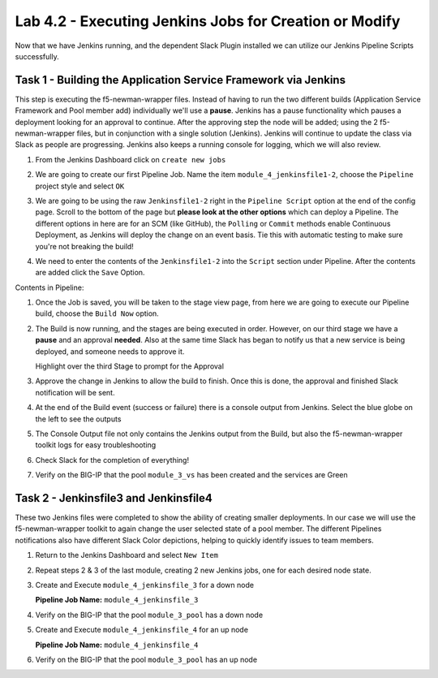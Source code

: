 .. |labmodule| replace:: 4
.. |labnum| replace:: 2
.. |labdot| replace:: |labmodule|\ .\ |labnum|
.. |labund| replace:: |labmodule|\ _\ |labnum|
.. |labname| replace:: Lab\ |labdot|
.. |labnameund| replace:: Lab\ |labund|

Lab |labmodule|\.\ |labnum| - Executing Jenkins Jobs for Creation or Modify
~~~~~~~~~~~~~~~~~~~~~~~~~~~~~~~~~~~~~~~~~~~~~~~~~~~~~~~~~~~~~~~~~~~~~~~~~~~

Now that we have Jenkins running, and the dependent Slack Plugin installed
we can utilize our Jenkins Pipeline Scripts successfully.

Task 1 - Building the Application Service Framework via Jenkins
^^^^^^^^^^^^^^^^^^^^^^^^^^^^^^^^^^^^^^^^^^^^^^^^^^^^^^^^^^^^^^^

This step is executing the f5-newman-wrapper files. Instead of having to run the two different
builds (Application Service Framework and Pool member add) individually we'll use a **pause**.
Jenkins has a pause functionality which pauses a deployment looking for an approval to
continue. After the approving step the node will be added; using the 2 f5-newman-wrapper
files, but in conjunction with a single solution (Jenkins). Jenkins will continue to update
the class via Slack as people are progressing. Jenkins also keeps a running console for
logging, which we will also review.

#. From the Jenkins Dashboard click on ``create new jobs``

   |lab-2-1|

#. We are going to create our first Pipeline Job. Name the item ``module_4_jenkinsfile1-2``, choose the ``Pipeline`` project style and select ``OK``

   |lab-2-2|

#. We are going to be using the raw ``Jenkinsfile1-2`` right in the ``Pipeline Script`` option at the end of the config page. Scroll to the bottom of the page but **please look at the other options** which can deploy a Pipeline. The different options in here are for an SCM (like GitHub), the ``Polling`` or ``Commit`` methods enable Continuous Deployment, as Jenkins will deploy the change on an event basis. Tie this with automatic testing to make sure you're not breaking the build!

   |lab-2-3|

#. We need to enter the contents of the ``Jenkinsfile1-2`` into the ``Script`` section under Pipeline. After the contents are added click the ``Save`` Option.

.. code-block:: groovy
   :linenos:

    node {
       stage('Testing') {
          //Run the tests
          //sh "python -m /home/snops/f5-automation-labs/jenkins/f5-newman-build/f5-newman-build-1"
          //sh "python -m /home/snops/f5-automation-labs/jenkins/f5-newman-build/f5-newman-build-2"
       }
       stage('Frameword-Deployment') {
           //Run SNOPS Container Newman Package Virtual and Pool
          sh "f5-newman-wrapper /home/snops/f5-automation-labs/jenkins/f5-newman-build/f5-newman-build-1"
          //chatops slack message that run has completed
          slackSend(
             channel: '#jenkins_builds',
             color: 'good',
             message: 'Super-NetOps Engineer is about to deploy an F5 Service Framework, Approval Needed!',
             teamDomain: 'f5agilitydevops',
             token: 'vLMQmBq2tiyiCcZoNlbmAi0Z'
             )
       }
       stage('Approval') {
          //Gate the process and require approval
          input 'Proceed?'
          //chatops slack message that run has completed
          slackSend(
              channel: '#jenkins_builds',
              color: 'good',
              message: 'Super-NetOps Engineer just approved a new F5 Service Framework, thats some serious Continuous Delivery!',
              teamDomain: 'f5agilitydevops',
              token: 'vLMQmBq2tiyiCcZoNlbmAi0Z'
              )
       }
       stage('Add-Sevice-Node') {
           //Run SNOPS Container Newman Package add Node to Pool
          sh "f5-newman-wrapper /home/snops/f5-automation-labs/jenkins/f5-newman-build/f5-newman-build-2"
          //chatops slack message that run has completed
          slackSend(
             channel: '#jenkins_builds',
             color: 'good',
             message: 'Super-NetOps Engineer just added a Node to a Service, Production is Online!',
             teamDomain: 'f5agilitydevops',
             token: 'vLMQmBq2tiyiCcZoNlbmAi0Z'
             )
       }
    }

Contents in Pipeline:

|lab-2-4|

#. Once the Job is saved, you will be taken to the stage view page, from here we are going to execute our Pipeline build, choose the ``Build Now`` option.

   |lab-2-5|

#. The Build is now running, and the stages are being executed in order. However, on our third stage we have a **pause** and an approval **needed**. Also at the same time Slack has began to notify us that a new service is being deployed, and someone needs to approve it.

   |lab-2-6|
   Highlight over the third Stage to prompt for the Approval
   |lab-2-7|

   |lab-2-8|

#. Approve the change in Jenkins to allow the build to finish. Once this is done, the approval and finished Slack notification will be sent.

   |lab-2-9|

   |lab-2-10|

#. At the end of the Build event (success or failure) there is a console output from Jenkins. Select the blue globe on the left to see the outputs

   |lab-2-11|

#. The Console Output file not only contains the Jenkins output from the Build, but also the f5-newman-wrapper toolkit logs for easy troubleshooting

   |lab-2-12|

#. Check Slack for the completion of everything!

   |lab-2-13|

#. Verify on the BIG-IP that the pool ``module_3_vs`` has been created and the services are Green

   |lab-2-15|

Task 2 - Jenkinsfile3 and Jenkinsfile4
^^^^^^^^^^^^^^^^^^^^^^^^^^^^^^^^^^^^^^^^^^^^^^^^^^^^^^^^^^^^^^^^^^^^

These two Jenkins files were completed to show the ability of creating smaller deployments. In our case we will use the f5-newman-wrapper toolkit to again change the user selected state of a pool member. The different Pipelines notifications also have different Slack Color depictions, helping to quickly identify issues to team members.

#. Return to the Jenkins Dashboard and select ``New Item``

   |module-4-1|

#. Repeat steps 2 & 3 of the last module, creating 2 new Jenkins jobs, one for each desired node state.

#. Create and Execute ``module_4_jenkinsfile_3`` for a down node

   **Pipeline Job Name:** ``module_4_jenkinsfile_3``

   .. code-block:: groovy
      :linenos:

      node {
        stage('Testing') {
           //Run the tests
           //sh "python -m /home/snops/f5-automation-labs/jenkins/f5-newman-operation/f5-newman-build-3"
        }
        stage('Disable-Node') {
            //Run SNOPS Container Newman Package Virtual and Pool
           sh "f5-newman-wrapper /home/snops/f5-automation-labs/jenkins/f5-newman-operation/f5-newman-build-3"
           //chatops slack message that run has completed
           slackSend(
              channel: '#jenkins_builds',
              color: 'bad',
              message: 'Super-NetOps Engineer just disabled a Service Node!',
              teamDomain: 'f5agilitydevops',
              token: 'vLMQmBq2tiyiCcZoNlbmAi0Z'
              )
        }
      }

#. Verify on the BIG-IP that the pool ``module_3_pool`` has a down node

#. Create and Execute ``module_4_jenkinsfile_4`` for an up node

   **Pipeline Job Name:** ``module_4_jenkinsfile_4``

   .. code-block:: groovy
      :linenos:

      node {
        stage('Testing') {
           //Run the tests
           //sh "python -m /home/snops/f5-automation-labs/jenkins/f5-newman-operation/f5-newman-build-4"
        }
        stage('Enable-Node') {
            //Run SNOPS Container Newman Package Virtual and Pool
           sh "f5-newman-wrapper /home/snops/f5-automation-labs/jenkins/f5-newman-operation/f5-newman-build-4"
           //chatops slack message that run has completed
           slackSend(
              channel: '#jenkins_builds',
              color: 'good',
              message: 'Super-NetOps Engineer just enabled a Service Node!',
              teamDomain: 'f5agilitydevops',
              token: 'vLMQmBq2tiyiCcZoNlbmAi0Z'
              )
        }
      }

#. Verify on the BIG-IP that the pool ``module_3_pool`` has an up node

.. |lab-2-1| image:: images/lab-2-1.png
   :scale: 70%
.. |lab-2-2| image:: images/lab-2-2.png
   :scale: 70%
.. |lab-2-3| image:: images/lab-2-3.png
   :scale: 70%
.. |lab-2-4| image:: images/lab-2-4.png
   :scale: 70%
.. |lab-2-5| image:: images/lab-2-5.png
   :scale: 70%
.. |lab-2-6| image:: images/lab-2-6.png
   :scale: 70%
.. |lab-2-7| image:: images/lab-2-7.png
   :scale: 70%
.. |lab-2-8| image:: images/lab-2-8.png
   :scale: 100%
.. |lab-2-9| image:: images/lab-2-9.png
   :scale: 100%
.. |lab-2-10| image:: images/lab-2-10.png
   :scale: 100%
.. |lab-2-11| image:: images/lab-2-11.png
   :scale: 70%
.. |lab-2-12| image:: images/lab-2-12.png
   :scale: 70%
.. |lab-2-13| image:: images/lab-2-13.png
   :scale: 100%
.. |module-4-1| image:: images/module-4-1.png
   :scale: 70%
.. |lab-2-15| image:: images/lab-2-15.png
   :scale: 70%
